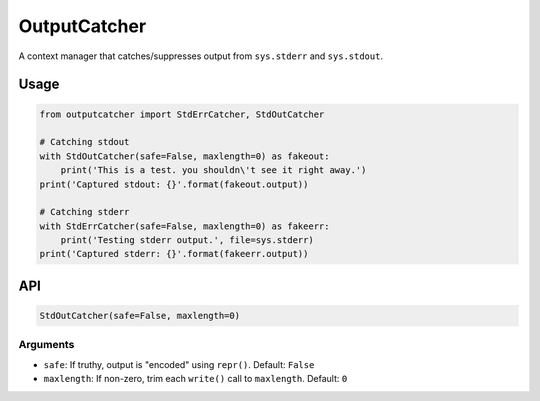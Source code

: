 OutputCatcher
=============

A context manager that catches/suppresses output from ``sys.stderr`` and
``sys.stdout``.

Usage
-----

.. code:: python

    from outputcatcher import StdErrCatcher, StdOutCatcher

    # Catching stdout
    with StdOutCatcher(safe=False, maxlength=0) as fakeout:
        print('This is a test. you shouldn\'t see it right away.')
    print('Captured stdout: {}'.format(fakeout.output))

    # Catching stderr
    with StdErrCatcher(safe=False, maxlength=0) as fakeerr:
        print('Testing stderr output.', file=sys.stderr)
    print('Captured stderr: {}'.format(fakeerr.output))

API
---

.. code:: python

    StdOutCatcher(safe=False, maxlength=0)

Arguments
~~~~~~~~~

-  ``safe``: If truthy, output is "encoded" using ``repr()``. Default:
   ``False``
-  ``maxlength``: If non-zero, trim each ``write()`` call to
   ``maxlength``. Default: ``0``
